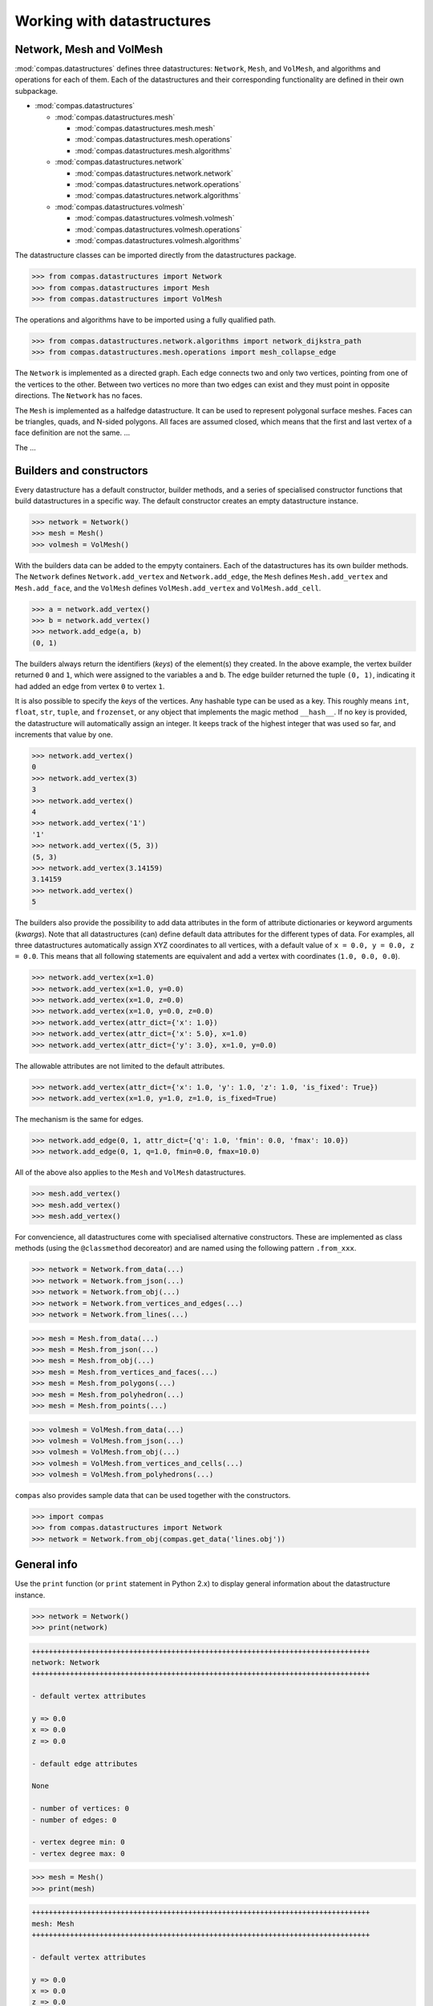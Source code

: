 .. _tutorial_datastructures:

********************************************************************************
Working with datastructures
********************************************************************************

.. sectionauthor:: Tom Van Mele 

.. add code-generated image or images here


Network, Mesh and VolMesh
=========================

:mod:`compas.datastructures` defines three datastructures:
``Network``, ``Mesh``, and ``VolMesh``, and algorithms and operations for each
of them. Each of the datastructures and their corresponding functionality are
defined in their own subpackage.


* :mod:`compas.datastructures`

  * :mod:`compas.datastructures.mesh`

    * :mod:`compas.datastructures.mesh.mesh`
    * :mod:`compas.datastructures.mesh.operations`
    * :mod:`compas.datastructures.mesh.algorithms`

  * :mod:`compas.datastructures.network`

    * :mod:`compas.datastructures.network.network`
    * :mod:`compas.datastructures.network.operations`
    * :mod:`compas.datastructures.network.algorithms`

  * :mod:`compas.datastructures.volmesh`

    * :mod:`compas.datastructures.volmesh.volmesh`
    * :mod:`compas.datastructures.volmesh.operations`
    * :mod:`compas.datastructures.volmesh.algorithms`


The datastructure classes can be imported directly from the datastructures package.

.. code-block:: python

    >>> from compas.datastructures import Network
    >>> from compas.datastructures import Mesh
    >>> from compas.datastructures import VolMesh

The operations and algorithms have to be imported using a fully qualified path.

.. code-block:: python
    
    >>> from compas.datastructures.network.algorithms import network_dijkstra_path
    >>> from compas.datastructures.mesh.operations import mesh_collapse_edge

The ``Network`` is implemented as a directed graph. Each edge connects two and only
two vertices, pointing from one of the vertices to the other. Between two vertices
no more than two edges can exist and they must point in opposite directions. The
``Network`` has no faces.

The ``Mesh`` is implemented as a halfedge datastructure. It can be used to represent
polygonal surface meshes. Faces can be triangles, quads, and N-sided polygons.
All faces are assumed closed, which means that the first and last vertex of a face
definition are not the same. ...

The ...


Builders and constructors
=========================

Every datastructure has a default constructor, builder methods, and
a series of specialised constructor functions that build datastructures in a
specific way. The default constructor creates an empty datastructure instance.

.. code-block:: python

    >>> network = Network()
    >>> mesh = Mesh()
    >>> volmesh = VolMesh()


With the builders data can be added to the empyty containers. Each of the
datastructures has its own builder methods. 
The ``Network`` defines ``Network.add_vertex`` and ``Network.add_edge``,
the ``Mesh`` defines ``Mesh.add_vertex`` and ``Mesh.add_face``,
and the ``VolMesh`` defines ``VolMesh.add_vertex`` and ``VolMesh.add_cell``.

.. code-block:: python
    
    >>> a = network.add_vertex()
    >>> b = network.add_vertex()
    >>> network.add_edge(a, b)
    (0, 1)

The builders always return the identifiers (*keys*) of the element(s) they created.
In the above example, the vertex builder returned ``0`` and ``1``, which were assigned
to the variables ``a`` and ``b``. The edge builder returned the tuple ``(0, 1)``,
indicating it had added an edge from vertex ``0`` to vertex ``1``.

It is also possible to specify the *keys* of the vertices. Any hashable type can
be used as a key. This roughly means ``int``, ``float``, ``str``, ``tuple``, and
``frozenset``, or any object that implements the magic method ``__hash__``. If no
key is provided, the datastructure will automatically assign an integer. It keeps
track of the highest integer that was used so far, and increments that value by one.

.. code-block:: python
    
    >>> network.add_vertex()
    0
    >>> network.add_vertex(3)
    3
    >>> network.add_vertex()
    4
    >>> network.add_vertex('1')
    '1'
    >>> network.add_vertex((5, 3))
    (5, 3)
    >>> network.add_vertex(3.14159)
    3.14159
    >>> network.add_vertex()
    5

The builders also provide the possibility to add data attributes in the form of
attribute dictionaries or keyword arguments (*kwargs*).
Note that all datastructures (can) define default data attributes for the different
types of data. For examples, all three datastructures automatically assign XYZ
coordinates to all vertices, with a default value of ``x = 0.0, y = 0.0, z = 0.0``.
This means that all following statements are equivalent and add a vertex with
coordinates (``1.0, 0.0, 0.0``).

.. code-block:: python
    
    >>> network.add_vertex(x=1.0)
    >>> network.add_vertex(x=1.0, y=0.0)
    >>> network.add_vertex(x=1.0, z=0.0)
    >>> network.add_vertex(x=1.0, y=0.0, z=0.0)
    >>> network.add_vertex(attr_dict={'x': 1.0})
    >>> network.add_vertex(attr_dict={'x': 5.0}, x=1.0)
    >>> network.add_vertex(attr_dict={'y': 3.0}, x=1.0, y=0.0)

The allowable attributes are not limited to the default attributes.

.. code-block:: python
    
    >>> network.add_vertex(attr_dict={'x': 1.0, 'y': 1.0, 'z': 1.0, 'is_fixed': True})
    >>> network.add_vertex(x=1.0, y=1.0, z=1.0, is_fixed=True)

The mechanism is the same for edges.

.. code-block:: python

    >>> network.add_edge(0, 1, attr_dict={'q': 1.0, 'fmin': 0.0, 'fmax': 10.0})
    >>> network.add_edge(0, 1, q=1.0, fmin=0.0, fmax=10.0)

All of the above also applies to the ``Mesh`` and ``VolMesh`` datastructures.

.. code-block:: python

    >>> mesh.add_vertex() 
    >>> mesh.add_vertex()
    >>> mesh.add_vertex()

For convencience, all datastructures come with specialised alternative constructors.
These are implemented as class methods (using the ``@classmethod`` decoreator) and
are named using the following pattern ``.from_xxx``.

.. code-block:: python

    >>> network = Network.from_data(...)
    >>> network = Network.from_json(...)
    >>> network = Network.from_obj(...)
    >>> network = Network.from_vertices_and_edges(...)
    >>> network = Network.from_lines(...)

.. code-block:: python

    >>> mesh = Mesh.from_data(...)
    >>> mesh = Mesh.from_json(...)
    >>> mesh = Mesh.from_obj(...)
    >>> mesh = Mesh.from_vertices_and_faces(...)
    >>> mesh = Mesh.from_polygons(...)
    >>> mesh = Mesh.from_polyhedron(...)
    >>> mesh = Mesh.from_points(...)

.. code-block:: python

    >>> volmesh = VolMesh.from_data(...)
    >>> volmesh = VolMesh.from_json(...)
    >>> volmesh = VolMesh.from_obj(...)
    >>> volmesh = VolMesh.from_vertices_and_cells(...)
    >>> volmesh = VolMesh.from_polyhedrons(...)

``compas`` also provides sample data that can be used together with the constructors.

.. code-block:: python
    
    >>> import compas
    >>> from compas.datastructures import Network
    >>> network = Network.from_obj(compas.get_data('lines.obj'))
    

General info
============

Use the ``print`` function (or ``print`` statement in Python 2.x) to display
general information about the datastructure instance.

.. code-block:: python

    >>> network = Network()
    >>> print(network)

.. code-block:: none

    ++++++++++++++++++++++++++++++++++++++++++++++++++++++++++++++++++++++++++++++++
    network: Network
    ++++++++++++++++++++++++++++++++++++++++++++++++++++++++++++++++++++++++++++++++

    - default vertex attributes

    y => 0.0
    x => 0.0
    z => 0.0

    - default edge attributes

    None

    - number of vertices: 0
    - number of edges: 0

    - vertex degree min: 0
    - vertex degree max: 0

.. code-block:: python

    >>> mesh = Mesh()
    >>> print(mesh)

.. code-block:: none

    ++++++++++++++++++++++++++++++++++++++++++++++++++++++++++++++++++++++++++++++++
    mesh: Mesh
    ++++++++++++++++++++++++++++++++++++++++++++++++++++++++++++++++++++++++++++++++

    - default vertex attributes

    y => 0.0
    x => 0.0
    z => 0.0

    - default edge attributes

    None

    - default face attributes

    None

    - number of vertices: 0
    - number of edges: 0
    - number of faces: 0

    - vertex degree min: 0
    - vertex degree max: 0

    - face degree min: None
    - face degree max: None

.. code-block:: python

    >>> volmesh = VolMesh()
    >>> print(volmesh)

.. code-block:: none

    ++++++++++++++++++++++++++++++++++++++++++++++++++++++++++++++++++++++++++++++++
    volmesh: VolMesh
    ++++++++++++++++++++++++++++++++++++++++++++++++++++++++++++++++++++++++++++++++


Accessing the data
==================

Every datastructure exposes several functions to access its data.
All of those *accessors* are iterators; they are meant to be iterated over.
Lists of data have to be constructed explicitly.

.. code-block:: python

    >>> import compas
    >>> from compas.datastructures import Network
    >>> network = Network.from_obj(compas.get_data('lines.obj'))

.. code-block:: python

    >>> network.vertices()
    <dictionary-keyiterator object at 0x10f030e68>

.. code-block:: python
    
    >>> len(network.vertices())
    Traceback (most recent call last):
      File "<stdin>", line 1, in <module>
    TypeError: object of type 'dictionary-keyiterator' has no len()

.. code-block:: python

    >>> list(network.vertices())
    [0, 1, 2, ..., 29, 30, 31]
    >>> len(list(network.vertices()))
    32
    >>> network.number_of_vertices()
    32

.. code-block:: python
    
    >>> for key in mesh.vertices():
    ...     print(key)
 
    0
    1
    2
    ...
    29
    30
    31

The same applies to the edges.
The accessor is an iterator; it is meant for iterating over the edges.
To count the edges or to get a list of edges, the iterator needs to be converted
explicitly.

.. code-block:: python
    
    >>> network.edges()
    <generator object edges at 0x10f03d140>

.. code-block:: python
    
    >>> len(network.edges())
    Traceback (most recent call last):
      File "<stdin>", line 1, in <module>
    TypeError: object of type 'generator' has no len()

.. code-block:: python

    >>> list(network.edges())
    [(0, 3), (0, 19), (2, 30), ..., (30, 17), (31, 16), (31, 25)]
    >>> len(list(network.edges())
    40
    >>> network.number_of_edges()
    40

.. code-block:: python
    
    >>> for u, v in network.edges():
    ...     print(u, v)

    0 3
    0 19
    2 30
    ...
    30 17
    31 16
    31 25


Accessing the data attributes
=============================

The data attributes can be accessed in several ways.
First as a modifier of the iterators.

.. code-block:: python

    >>> for key, attr in network.vertices(data=True):
    ...     print(key, attr)

    0 {'y': 8.0, 'x': 2.0, 'z': 0.0}
    1 {'y': 10.0, 'x': 8.0, 'z': 0.0}
    2 {'y': 6.0, 'x': 0.0, 'z': 0.0}
    ...
    29 {'y': 4.0, 'x': 4.0, 'z': 0.0}
    30 {'y': 6.0, 'x': 2.0, 'z': 0.0}
    31 {'y': 2.0, 'x': 8.0, 'z': 0.0}

Second through dedicated attribute accessors.

.. code-block:: python

    >>> network.get_vertex_attribute(0, 'x')
    2.0
    >>> network.get_vertex_attributes(0, 'xyz')
    [2.0, 8.0, 0.0]
    >>> network.get_vertices_attribute('x')
    [2.0, 8.0, 0.0, ..., 4.0, 2.0, 8.0]
    >>> network.get_vertices_attributes('xyz')
    [[2.0, 8.0, 0.0], [8.0, 10.0, 0.0], [0.0, 6.0, 0.0], ..., [4.0, 4.0, 0.0], [2.0, 6.0, 0.0], [8.0, 2.0, 0.0]]


Accessing topological data
==========================

The available functions for accessing the topological data depend on the type of
datastructure, although they obviously have a few of them in common.
In case of the ``Network``, all topological functions have to do with the adjacency
relationship of the vertices.

.. code-block:: python
    
    # undirected
    
    >>> network.vertex_neighbours()
    >>> network.vertex_degree()
    >>> network.vertex_
    >>> network.edge_

.. code-block:: python

    >>> mesh.vertex_neighbours()
    >>> mesh.vertex_degree()
    >>> mesh.vertex_faces()
    >>> mesh.vertex_neighbourhood()
    >>> mesh.vertex_
    >>> mesh.faces_vertices()
    >>> mesh.face_neighbours()
    >>> mesh.face_neighbourhood()
    >>> mesh.face_
    >>> mesh.edge_faces()


Accessing geometric data
========================

.. note to self
   
    - every function that ends up being used in a list comprehension
      should have a single-call equivalent, with an optional key parameter

.. code-block:: python

    >>> network.vertex_coordinates()
    >>> network.vertex_
    >>> network.edge_coordinates()
    >>> network.edge_vector()
    >>> network.edge_direction()
    >>> network.edge_length()
    >>> network.edge_midpoint()
    >>> network.edge_

.. code-block:: python

    >>> mesh.vertex_coordinates()
    >>> mesh.vertex_area()
    >>> mesh.vertex_centroid()
    >>> mesh.vertex_
    >>> mesh.face_area()
    >>> mesh.face_centroid()
    >>> mesh.face_center()
    >>> mesh.face_frame()
    >>> mesh.face_circle()
    >>> mesh.face_normal()
    >>> mesh.face_
    >>> mesh.edge_coordinates()
    >>> mesh.edge_vector()
    >>> mesh.edge_direction()
    >>> mesh.edge_length()
    >>> mesh.edge_midpoint()
    >>> mesh.edge_


Modifying the data
==================

.. ?
    
    - add_vertex
    - add_edge
    - add_face
    - delete/remove => remove!
    - operations?


Modifying the data attributes
=============================

.. code-block:: python

    >>> network.set_vertex_attribute()
    >>> network.set_vertex_attributes()
    >>> network.set_vertices_attribute()
    >>> network.set_vertices_attributes()

.. code-block:: python

    >>> network.set_edge_attribute()
    >>> network.set_edge_attributes()
    >>> network.set_edges_attribute()
    >>> network.set_edges_attributes()


Serialisation
=============

.. code-block:: python

    >>> data = network.to_data()
    >>> data = network.data

.. code-block:: python

    >>> network = Network.from_data()
    >>> network.data = data

.. code-block:: python
    
    >>> import json
    >>> with open('data.json', 'w') as f:
    ...     json.dump(f, network.to_data())
    ...

.. code-block:: python
    
    >>> import json
    >>> network = Network()
    >>> with open('data.json', 'r') as f:
    ...     network.data = json.load(f)

.. code-block:: python
    
    >>> network.to_json('data.json')

.. code-block:: python
    
    >>> network = Network.from_json('data.json')


Visualisation
=============

.. note::

    This section describes the visualisation options with the core viewers and plotters.
    For visualisation in CAD software see:
    
    * compas_rhino.artists
    * compas_blender.xxx
    * ...


.. code-block:: python

    >>> import compas
    >>> from compas.visualization.plotters import NetworkPlotter
    >>> from compas.datastructures import Network
    >>> network = Network.from_obj(compas.get_data('lines.obj'))
    >>> plotter = NetworkPlotter(network)
    >>> plotter.draw_vertices()
    >>> plotter.draw_edges()
    >>> plotter.show()

.. raw:: html

    <figure class="figure figure-plot">

.. plot::

    import compas
    from compas.visualization.plotters import NetworkPlotter
    from compas.datastructures import Network
    network = Network.from_obj(compas.get_data('lines.obj'))
    plotter = NetworkPlotter(network)
    plotter.draw_vertices()
    plotter.draw_edges()
    plotter.show()

.. raw:: html

    <figcaption class="figure-caption"></figcaption>
    </figure>


.. code-block:: python

    >>> plotter.draw_vertices(text={...}, facecolor={...}, edgecolor={...}, radius={...})

.. code-block:: python

    >>> plotter.draw_edges(text={...}, color={...}, width={...})


Operations & Algorithms
=======================


Customisation
=============

.. code-block:: python
    
    >>> network = Network.from_obj(compas.get_data('lines.obj'))
    >>> network.update_default_vertex_attributes({...})
    >>> network.update_default_edge_attributes({...})
    >>> network.get_vertex_attributes(network.get_any_vertex())
    >>> print(network)

.. code-block:: python
    
    >>> class SpecialNetwork(Network):
    ...     def __init__(self):
    ...         super(SpecialNetwork, self).__init__()
    ...         self.default_vertex_attributes.update({...})
    ...         self.default_edge_attributes.update({...})
    ...


Numerical computation
=====================

.. code-block:: python

    >>> class NumericalNetwork(NumericalMixin, Network):
    ...     pass
    ...
    >>> network = NumericalNetwork.from_obj('lines.obj')

.. code-block:: python

    >>> network = Network.from_obj('lines.obj', mixins=(NumericalMixin, ))

.. code-block:: python

    >>> network = Network.from_obj('lines.obj')
    >>> network.mix_in((NumericalMixin, ))

.. code-block:: python
    
    >>> C = network.connectivity_matrix()
    >>> xyz = network.vertices_array()
    >>> C.dot(xyz)


Example
=======



